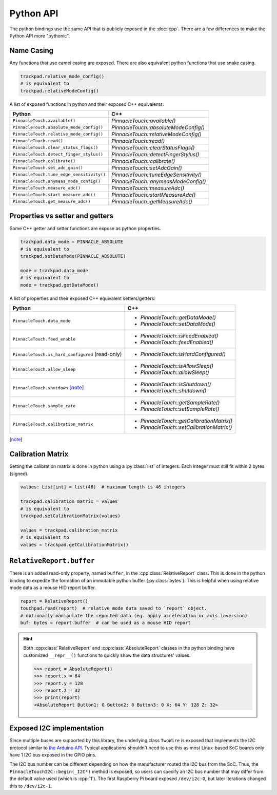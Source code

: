 Python API
==========

The python bindings use the same API that is publicly exposed in the :doc:`cpp`.
There are a few differences to make the Python API more "pythonic".

Name Casing
-----------

Any functions that use camel casing are exposed. There are also equivalent python functions that
use snake casing.

.. code-block:: python

    trackpad.relative_mode_config()
    # is equivalent to
    trackpad.relativeModeConfig()

A list of exposed functions in python and their exposed C++ equivalents:

.. list-table::
    :header-rows: 1

    * - Python
      - C++
    * - ``PinnacleTouch.available()``
      - `PinnacleTouch::available()`
    * - ``PinnacleTouch.absolute_mode_config()``
      - `PinnacleTouch::absoluteModeConfig()`
    * - ``PinnacleTouch.relative_mode_config()``
      - `PinnacleTouch::relativeModeConfig()`
    * - ``PinnacleTouch.read()``
      - `PinnacleTouch::read()`
    * - ``PinnacleTouch.clear_status_flags()``
      - `PinnacleTouch::clearStatusFlags()`
    * - ``PinnacleTouch.detect_finger_stylus()``
      - `PinnacleTouch::detectFingerStylus()`
    * - ``PinnacleTouch.calibrate()``
      - `PinnacleTouch::calibrate()`
    * - ``PinnacleTouch.set_adc_gain()``
      - `PinnacleTouch::setAdcGain()`
    * - ``PinnacleTouch.tune_edge_sensitivity()``
      - `PinnacleTouch::tuneEdgeSensitivity()`
    * - ``PinnacleTouch.anymeas_mode_config()``
      - `PinnacleTouch::anymeasModeConfig()`
    * - ``PinnacleTouch.measure_adc()``
      - `PinnacleTouch::measureAdc()`
    * - ``PinnacleTouch.start_measure_adc()``
      - `PinnacleTouch::startMeasureAdc()`
    * - ``PinnacleTouch.get_measure_adc()``
      - `PinnacleTouch::getMeasureAdc()`

Properties vs setter and getters
--------------------------------

Some C++ getter and setter functions are expose as python properties.

.. code-block:: python

    trackpad.data_mode = PINNACLE_ABSOLUTE
    # is equivalent to
    trackpad.setDataMode(PINNACLE_ABSOLUTE)

    mode = trackpad.data_mode
    # is equivalent to
    mode = trackpad.getDataMode()


A list of properties and their exposed C++ equivalent setters/getters:

.. list-table::
    :header-rows: 1

    * - Python
      - C++
    * - ``PinnacleTouch.data_mode``
      - + `PinnacleTouch::getDataMode()`
        + `PinnacleTouch::setDataMode()`
    * - ``PinnacleTouch.feed_enable``
      - + `PinnacleTouch::isFeedEnabled()`
        + `PinnacleTouch::feedEnabled()`
    * - ``PinnacleTouch.is_hard_configured`` (read-only)
      - + `PinnacleTouch::isHardConfigured()`
    * - ``PinnacleTouch.allow_sleep``
      - + `PinnacleTouch::isAllowSleep()`
        + `PinnacleTouch::allowSleep()`
    * - ``PinnacleTouch.shutdown`` [note]_
      - + `PinnacleTouch::isShutdown()`
        + `PinnacleTouch::shutdown()`
    * - ``PinnacleTouch.sample_rate``
      - + `PinnacleTouch::getSampleRate()`
        + `PinnacleTouch::setSampleRate()`
    * - ``PinnacleTouch.calibration_matrix``
      - + `PinnacleTouch::getCalibrationMatrix()`
        + `PinnacleTouch::setCalibrationMatrix()`

.. [note]
    .. failure:: Missing

        One exception to this is that there is no function in the python binding for
        `PinnacleTouch::shutdown()` and `PinnacleTouch::isShutdown()`.
        Due to a naming conflict, these methods are only exposed via the
        ``PinnacleTouch.shutdown`` property.


Calibration Matrix
------------------

Setting the calibration matrix is done in python using a :py:class:`list` of integers.
Each integer must still fit within 2 bytes (signed).

.. code-block:: python

    values: List[int] = list(46)  # maximum length is 46 integers

    trackpad.calibration_matrix = values
    # is equivalent to
    trackpad.setCalibrationMatrix(values)

    values = trackpad.calibration_matrix
    # is equivalent to
    values = trackpad.getCalibrationMatrix()

``RelativeReport.buffer``
-------------------------

There is an added read-only property, named ``buffer``, in the :cpp:class:`RelativeReport` class.
This is done in the python binding to expedite the formation of an immutable python buffer
(:py:class:`bytes`). This is helpful when using relative mode data as a mouse HID report buffer.

.. code-block:: python

    report = RelativeReport()
    touchpad.read(report)  # relative mode data saved to `report` object.
    # optionally manipulate the reported data (eg. apply acceleration or axis inversion)
    buf: bytes = report.buffer  # can be used as a mouse HID report

.. hint::
    Both :cpp:class:`RelativeReport` and :cpp:class:`AbsoluteReport` classes in the python
    binding have customized ``__repr__()`` functions to quickly show the data structures' values.

    .. code-block:: python

        >>> report = AbsoluteReport()
        >>> report.x = 64
        >>> report.y = 128
        >>> report.z = 32
        >>> print(report)
        <AbsoluteReport Button1: 0 Button2: 0 Button3: 0 X: 64 Y: 128 Z: 32>

Exposed I2C implementation
--------------------------

Since multiple buses are supported by this library, the underlying class ``TwoWire`` is exposed
that implements the I2C protocol similar to `the Arduino API
<https://www.arduino.cc/reference/en/language/functions/communication/wire/>`_. Typical
applications shouldn't need to use this as most Linux-based SoC boards only have 1 I2C bus exposed
in the GPIO pins.

The I2C bus number can be different depending on how the manufacturer routed the I2C bus
from the SoC. Thus, the ``PinnacleTouchI2C::begin(_I2C*)`` method is exposed, so users can specify
an I2C bus number that may differ from the default value used (which is :cpp:`1`). The first
Raspberry Pi board exposed ``/dev/i2c-0``, but later iterations changed this to ``/dev/i2c-1``.

.. code-block:: python
    :caption: Using the ``/dev/i2c-0`` bus

    from cirque_pinnacle import PinnacleTouchI2C, TwoWire

    i2c_bus = TwoWire()
    i2c_bus.begin(0)  # specify the bus number here
    trackpad = PinnacleTouchI2C(DR_PIN)
    ok = trackpad.begin(i2c_bus)  # feed the custom I2C bus obj here
    if not ok:
        raise OSError("failed to find the trackpad")

.. py:module:: cirque_pinnacle

.. |stop_param_ignored| replace:: This parameter's value is ignored because repeated stop conditions and
    behaving like a I2C slave device is not supported in this implementation. A stop
    condition is always sent after

.. py:class:: TwoWire

    The actual implementation of this class depends on what ``PINNACLE_DRIVER`` was specified when
    the python binding was installed. By default, the python binding uses ``linux_kernel``. Review
    the :doc:`Python binding install instructions <../python>` for how to specify the
    ``PINNACLE_DRIVER`` to use.

    .. failure:: Missing

        Interrupt Service Routines (ISR), acting as a slave device, and timeouts are not supported
        in this implementation.

    .. py:method:: begin(busNumber: int = 1) -> None

        Specify the ``busNumber`` as indicated in the ``/dev/i2c-<x>``.

        :param busNumber: The I2C bus number as identified by the directory listing in
            ``/dev/i2c-*``. For ``/dev/i2c-1``, this parameter's value should :python:`1`.

            .. note::
                If using the ``mraa`` driver, then this number is not guaranteed to coincide with the
                actual I2C bus number (``/dev/i2c-<x>``). See the `MRAA source code
                <https://github.com/eclipse/mraa/tree/master/src>`_ for your platform to determine
                what number to use for which I2C bus.

                For compatibility reasons, this parameter defaults to :python:`0` when using the
                ``mraa`` driver.

    .. py:method:: end()

        Release the specified I2C bus.

    .. py:method:: beginTransmission(address: int) -> None

        Begin preparing for a buffered write operation to the specified I2C device's address.

        :param address: The I2C slave device's address.

    .. py:method:: write(data: int) -> int

        Add data to the buffer for a write operation.

        .. note:: Data is not actually sent until :py:meth:`endTransmission()` is called.
        .. warning::
            This implementation uses an internal buffer that allocates 32 bytes. If more than 32
            bytes are added to the internal buffer, then all bytes in excess are dropped.

        :param data: A single byte to add to the internal buffer.

        :returns: The amount of data (in bytes) added. This should always be 1.

    .. py:method:: endTransmission(sendStop: int = 1) -> int

        Perform a buffered write operation over the I2C bus.

        :param sendStop: |stop_param_ignored| the buffered data is written.

        :returns: The amount of data (in bytes) written.

    .. py:method:: requestFrom(address: int, quantity: int, sendStop: int = 1) -> int

        Read a number of bytes from the specified I2C address.

        :param address: The I2C slave device's address.
        :param quantity: The number of bytes to read.
        :param sendStop: |stop_param_ignored| the received data is stored in the internal buffer.

        :returns: The amount of data (in bytes) read. This should always be the ``quantity``
          specified.

    .. py:method:: available() -> int

        Get the number of bytes ready to read.

        .. warning::
            This should only be used after calling :py:meth:`requestFrom()`. Otherwise, the data
            returned may be about the data passed to :py:meth:`write()` (which uses the
            same internal buffer).

        :returns: The amount of data (in bytes) ready read to read from the internal buffer.

    .. py:method:: read() -> int

        Read a byte of data from the internal buffer.

        .. warning:: Use :py:meth:`available()` to determine if there is more data to read.
        .. error::
            Make sure to call :py:meth:`requestFrom()` before using this function. Otherwise,
            the data returned may be from the data passed to :py:meth:`write()` (which uses the
            same internal buffer).

        :returns: A single byte. If there is no more data to read, then the value
            :python:`-1` is returned.
